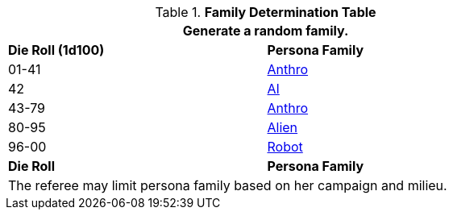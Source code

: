 .*Family Determination Table*
[width="75%",cols="2*^"]
|===
2+<|Generate a random family. 

s|Die Roll (1d100)
s|Persona Family

|01-41
|xref:anthros:a_introduction.adoc[Anthro]

|42
|xref:wetware:CH69_AI.adoc[AI,window=_blank]

|43-79
|xref:anthros:a_introduction.adoc[Anthro]

|80-95
|xref:aliens:a_introduction.adoc[Alien]

|96-00
|xref:robots:a_introduction.adoc[Robot]

s|Die Roll
s|Persona Family
2+<|The referee may limit persona family based on her campaign and milieu. 
|===
